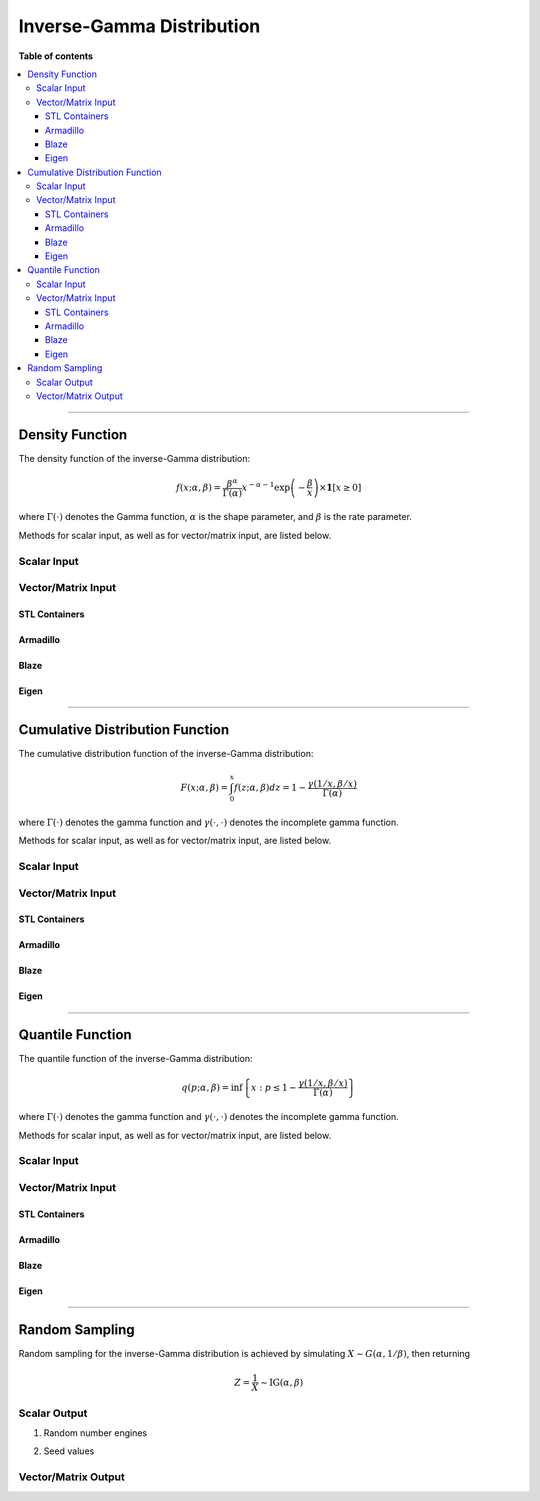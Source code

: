 .. Copyright (c) 2011-2022 Keith O'Hara

   Distributed under the terms of the Apache License, Version 2.0.

   The full license is in the file LICENSE, distributed with this software.

Inverse-Gamma Distribution
==========================

**Table of contents**

.. contents:: :local:

----

Density Function
----------------

The density function of the inverse-Gamma distribution:

.. math::

   f(x; \alpha, \beta) = \dfrac{\beta^{\alpha}}{\Gamma(\alpha)} x^{-\alpha-1} \exp\left(-\frac{\beta}{x}\right) \times \mathbf{1}[ x \geq 0 ]

where :math:`\Gamma(\cdot)` denotes the Gamma function, :math:`\alpha` is the shape parameter, and :math:`\beta` is the rate parameter.

Methods for scalar input, as well as for vector/matrix input, are listed below.

Scalar Input
~~~~~~~~~~~~

.. _dinvgamma-func-ref1:
.. doxygenfunction:: dinvgamma(const T1, const T2, const T3, const bool)
   :project: statslib

Vector/Matrix Input
~~~~~~~~~~~~~~~~~~~

STL Containers
______________

.. _dinvgamma-func-ref2:
.. doxygenfunction:: dinvgamma(const std::vector<eT>&, const T1, const T2, const bool)
   :project: statslib

Armadillo
_________

.. _dinvgamma-func-ref3:
.. doxygenfunction:: dinvgamma(const ArmaMat<eT>&, const T1, const T2, const bool)
   :project: statslib

Blaze
_____

.. _dinvgamma-func-ref4:
.. doxygenfunction:: dinvgamma(const BlazeMat<eT, To>&, const T1, const T2, const bool)
   :project: statslib

Eigen
_____

.. _dinvgamma-func-ref5:
.. doxygenfunction:: dinvgamma(const EigenMat<eT, iTr, iTc>&, const T1, const T2, const bool)
   :project: statslib

----

Cumulative Distribution Function
--------------------------------

The cumulative distribution function of the inverse-Gamma distribution:

.. math::

   F(x; \alpha, \beta) = \int_0^x f(z; \alpha, \beta) dz = 1 - \frac{\gamma(1/x,\beta/x)}{\Gamma (\alpha)}

where :math:`\Gamma(\cdot)` denotes the gamma function and :math:`\gamma(\cdot, \cdot)` denotes the incomplete gamma function.

Methods for scalar input, as well as for vector/matrix input, are listed below.

Scalar Input
~~~~~~~~~~~~

.. _pinvgamma-func-ref1:
.. doxygenfunction:: pinvgamma(const T1, const T2, const T3, const bool)
   :project: statslib

Vector/Matrix Input
~~~~~~~~~~~~~~~~~~~

STL Containers
______________

.. _pinvgamma-func-ref2:
.. doxygenfunction:: pinvgamma(const std::vector<eT>&, const T1, const T2, const bool)
   :project: statslib

Armadillo
_________

.. _pinvgamma-func-ref3:
.. doxygenfunction:: pinvgamma(const ArmaMat<eT>&, const T1, const T2, const bool)
   :project: statslib

Blaze
_____

.. _pinvgamma-func-ref4:
.. doxygenfunction:: pinvgamma(const BlazeMat<eT, To>&, const T1, const T2, const bool)
   :project: statslib

Eigen
_____

.. _pinvgamma-func-ref5:
.. doxygenfunction:: pinvgamma(const EigenMat<eT, iTr, iTc>&, const T1, const T2, const bool)
   :project: statslib

----

Quantile Function
-----------------

The quantile function of the inverse-Gamma distribution:

.. math::

   q(p; \alpha, \beta) = \inf \left\{ x : p \leq 1 - \frac{\gamma(1/x,\beta/x)}{\Gamma (\alpha)} \right\}

where :math:`\Gamma(\cdot)` denotes the gamma function and :math:`\gamma(\cdot, \cdot)` denotes the incomplete gamma function.

Methods for scalar input, as well as for vector/matrix input, are listed below.

Scalar Input
~~~~~~~~~~~~

.. _qinvgamma-func-ref1:
.. doxygenfunction:: qinvgamma(const T1, const T2, const T3)
   :project: statslib

Vector/Matrix Input
~~~~~~~~~~~~~~~~~~~

STL Containers
______________

.. _qinvgamma-func-ref2:
.. doxygenfunction:: qinvgamma(const std::vector<eT>&, const T1, const T2)
   :project: statslib

Armadillo
_________

.. _qinvgamma-func-ref3:
.. doxygenfunction:: qinvgamma(const ArmaMat<eT>&, const T1, const T2)
   :project: statslib

Blaze
_____

.. _qinvgamma-func-ref4:
.. doxygenfunction:: qinvgamma(const BlazeMat<eT, To>&, const T1, const T2)
   :project: statslib

Eigen
_____

.. _qinvgamma-func-ref5:
.. doxygenfunction:: qinvgamma(const EigenMat<eT, iTr, iTc>&, const T1, const T2)
   :project: statslib

----

Random Sampling
---------------

Random sampling for the inverse-Gamma distribution is achieved by simulating :math:`X \sim G(\alpha, 1/\beta)`, then returning

.. math::

   Z = \frac{1}{X} \sim \text{IG}(\alpha,\beta)


Scalar Output
~~~~~~~~~~~~~

1. Random number engines

.. _rinvgamma-func-ref1:
.. doxygenfunction:: rinvgamma(const T1, const T2, rand_engine_t&)
   :project: statslib

2. Seed values

.. _rinvgamma-func-ref2:
.. doxygenfunction:: rinvgamma(const T1, const T2, const ullint_t)
   :project: statslib

Vector/Matrix Output
~~~~~~~~~~~~~~~~~~~~

.. _rinvgamma-func-ref3:
.. doxygenfunction:: rinvgamma(const ullint_t, const ullint_t, const T1, const T2)
   :project: statslib
